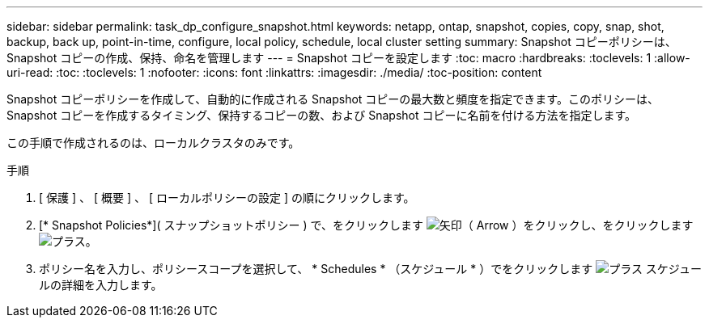 ---
sidebar: sidebar 
permalink: task_dp_configure_snapshot.html 
keywords: netapp, ontap, snapshot, copies, copy, snap, shot, backup, back up, point-in-time, configure, local policy, schedule, local cluster setting 
summary: Snapshot コピーポリシーは、 Snapshot コピーの作成、保持、命名を管理します 
---
= Snapshot コピーを設定します
:toc: macro
:hardbreaks:
:toclevels: 1
:allow-uri-read: 
:toc: 
:toclevels: 1
:nofooter: 
:icons: font
:linkattrs: 
:imagesdir: ./media/
:toc-position: content


[role="lead"]
Snapshot コピーポリシーを作成して、自動的に作成される Snapshot コピーの最大数と頻度を指定できます。このポリシーは、 Snapshot コピーを作成するタイミング、保持するコピーの数、および Snapshot コピーに名前を付ける方法を指定します。

この手順で作成されるのは、ローカルクラスタのみです。

.手順
. [ 保護 ] 、 [ 概要 ] 、 [ ローカルポリシーの設定 ] の順にクリックします。
. [* Snapshot Policies*]( スナップショットポリシー ) で、をクリックします image:icon_arrow.gif["矢印（ Arrow ）"]をクリックし、をクリックします image:icon_add.gif["プラス"]。
. ポリシー名を入力し、ポリシースコープを選択して、 * Schedules * （スケジュール * ）でをクリックします image:icon_add.gif["プラス"] スケジュールの詳細を入力します。

